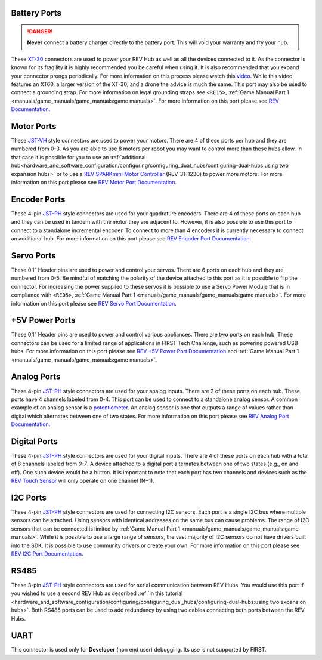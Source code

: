 Battery Ports
--------------

.. danger:: 
   **Never** connect a battery charger directly to the battery port. This will
   void your warranty and fry your hub.

These `XT-30 <https://docs.revrobotics.com/duo-control/control-system-overview/cables-and-connectors/xt-30-power-cable>`_ 
connectors are used to power your REV Hub as well as all the devices connected to it. 
As the connector is known for its fragility it is highly recommended you be careful when using it.
It is also recommended that you expand your connector prongs periodically. For more information on this 
process please watch this `video <https://www.youtube.com/watch?v=UYXTiSeVmB0>`_. While this video features an XT60, a larger version 
of the XT-30, and a drone the advice is much the same. This port may also be used 
to connect a grounding strap. For more information on legal grounding straps see ``<RE15>``, 
:ref:`Game Manual Part 1 <manuals/game_manuals/game_manuals:game manuals>`. For more information on this port please see 
`REV Documentation <https://docs.revrobotics.com/duo-control/control-system-overview/control-hub-basics#input-power-specifications>`_.

Motor Ports
-------------

These `JST-VH <https://docs.revrobotics.com/duo-control/control-system-overview/cables-and-connectors/jst-vh-motor-power>`_ 
style connectors are used to power your motors. There are 4 of these ports 
per hub and they are numbered from 0-3. As you are able to use 8 motors per robot you may 
want to control more than these hubs allow. In that case it is possible for you to use 
an :ref:`additional hub<hardware_and_software_configuration/configuring/configuring_dual_hubs/configuring-dual-hubs:using two expansion hubs>` 
or to use a `REV SPARKmini Motor Controller <https://www.revrobotics.com/rev-31-1230/>`_ 
(REV-31-1230) to power more motors. For more information on this port please see 
`REV Motor Port Documentation <https://docs.revrobotics.com/duo-control/control-system-overview/control-hub-basics#motor-port-specifications>`_.


Encoder Ports
--------------

These 4-pin `JST-PH <https://docs.revrobotics.com/duo-control/control-system-overview/cables-and-connectors/jst-ph-sensors-and-rs485>`_ 
style connectors are used for your quadrature encoders. There are 4 of these
ports on each hub and they can be used in tandem with the motor they are
adjacent to. However, it is also possible to use this port to connect to a
standalone incremental encoder. To connect to more than 4 encoders it is
currently necessary to connect an additional hub. For more information on this
port please see 
`REV Encoder Port Documentation <https://docs.revrobotics.com/duo-control/control-system-overview/control-hub-basics#encoder-port-specifications>`_.

Servo Ports
------------

These 0.1” Header pins are used to power and control your servos. There are 6 ports on each hub and they are numbered from 0-5. 
Be mindful of matching the polarity of the device attached to this port as it is possible to flip the connector. 
For increasing the power supplied to these servos it is possible to use a Servo Power Module that is in compliance with 
``<RE05>``, :ref:`Game Manual Part 1 <manuals/game_manuals/game_manuals:game manuals>`. For more information on this port 
please see `REV Servo Port Documentation <https://docs.revrobotics.com/duo-control/control-system-overview/control-hub-basics#servo-port-specifications>`_.

+5V Power Ports
---------------

These 0.1” Header pins are used to power and control various appliances. There
are two ports on each hub. These connectors can be used for a limited range of
applications in FIRST Tech Challenge, such as powering powered USB hubs. For more
information on this port please see 
`REV +5V Power Port Documentation <https://docs.revrobotics.com/duo-control/control-system-overview/control-hub-basics#id-5v-power-port-specifications>`_ and 
:ref:`Game Manual Part 1 <manuals/game_manuals/game_manuals:game manuals>`.

Analog Ports
--------------

These 4-pin `JST-PH <https://docs.revrobotics.com/duo-control/control-system-overview/cables-and-connectors/jst-ph-sensors-and-rs485>`_ 
style connectors are used for your analog inputs. There are 2 of these ports on each hub. These ports 
have 4 channels labeled from 0-4. This port can be used to connect to a standalone analog sensor. A common example of an 
analog sensor is a `potentiometer <https://www.revrobotics.com/rev-31-1155/>`_. An analog sensor is one that outputs a range 
of values rather than digital which alternates between one of two states. For more information on this port please see 
`REV Analog Port Documentation <https://docs.revrobotics.com/duo-control/control-system-overview/control-hub-basics#analog-port-specifications>`_.

Digital Ports
---------------

These 4-pin `JST-PH <https://docs.revrobotics.com/duo-control/control-system-overview/cables-and-connectors/jst-ph-sensors-and-rs485>`_ 
style connectors are used for your digital inputs. There are 4 of these ports on each hub with a total of 8 channels labeled from `0-7`. 
A device attached to a digital port alternates between one of two states (e.g., on and off). One such device would be a button. It is important
to note that each port has two channels and devices such as the `REV Touch Sensor <https://www.revrobotics.com/rev-31-1425/>`_ will only operate on one channel (N+1).


I2C Ports
---------

.. todo::
   TODO [uvidyadharan]
   Add reference to I2C Driver creation tutorial once migrated

These 4-pin `JST-PH <https://docs.revrobotics.com/duo-control/control-system-overview/cables-and-connectors/jst-ph-sensors-and-rs485>`_ 
style connectors are used for connecting I2C sensors. Each port is a single I2C bus where multiple sensors can be 
attached. Using sensors with identical addresses on the same bus can cause problems. The range of I2C sensors that can be connected is limited 
by :ref:`Game Manual Part 1 <manuals/game_manuals/game_manuals:game manuals>`. While it is possible to use a large range of 
sensors, the vast majority of I2C sensors do not have drivers built into the SDK. It is possible to use community drivers 
or create your own. For more information on this port please see 
`REV I2C Port Documentation <https://docs.revrobotics.com/duo-control/control-system-overview/control-hub-basics#i2c-port-specifications>`_.


RS485
-----

These 3-pin `JST-PH <https://docs.revrobotics.com/duo-control/control-system-overview/cables-and-connectors/jst-ph-sensors-and-rs485>`_ 
style connectors are used for serial communication between REV Hubs. You would use this port if you wished to use a second REV Hub 
as described :ref:`in this tutorial <hardware_and_software_configuration/configuring/configuring_dual_hubs/configuring-dual-hubs:using two expansion hubs>`. 
Both RS485 ports can be used to add redundancy by using two cables connecting both ports between the REV Hubs.

UART
-----

This connector is used only for **Developer** (non end user) debugging. Its use is not supported 
by FIRST.

